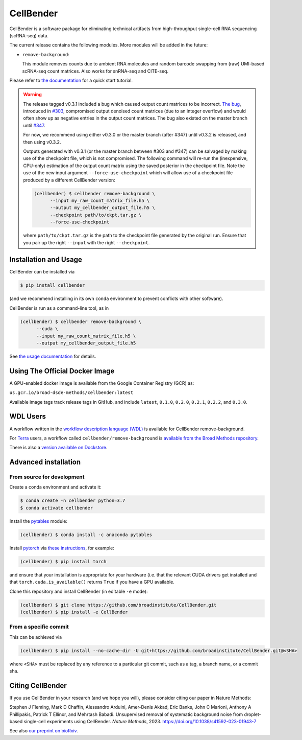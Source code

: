 CellBender
==========

.. image:: https://img.shields.io/github/license/broadinstitute/CellBender?color=white
   :target: LICENSE
   :alt: License

.. image:: https://readthedocs.org/projects/cellbender/badge/?version=latest
   :target: https://cellbender.readthedocs.io/en/latest/?badge=latest
   :alt: Documentation Status

.. image:: https://img.shields.io/pypi/v/CellBender.svg
   :target: https://pypi.org/project/CellBender
   :alt: PyPI

.. image:: https://static.pepy.tech/personalized-badge/cellbender?period=total&units=international_system&left_color=grey&right_color=blue&left_text=pypi%20downloads
   :target: https://pepy.tech/project/CellBender
   :alt: Downloads

.. image:: https://img.shields.io/github/stars/broadinstitute/CellBender?color=yellow&logoColor=yellow)
   :target: https://github.com/broadinstitute/CellBender/stargazers
   :alt: Stars

.. image:: docs/source/_static/design/logo_250_185.png
   :alt: CellBender Logo

CellBender is a software package for eliminating technical artifacts from
high-throughput single-cell RNA sequencing (scRNA-seq) data.

The current release contains the following modules. More modules will be added in the future:

* ``remove-background``:

  This module removes counts due to ambient RNA molecules and random barcode swapping from (raw)
  UMI-based scRNA-seq count matrices.  Also works for snRNA-seq and CITE-seq.

Please refer to `the documentation <https://cellbender.readthedocs.io/en/latest/>`_ for a quick start tutorial.

.. warning::
   The release tagged v0.3.1 included a bug which caused output count matrices to be incorrect. `The bug 
   <https://github.com/broadinstitute/CellBender/blame/e2fb5977cb187cb4b12172c9f77ed556bca92cb0/cellbender/remove_background/estimation.py#L241>`_, 
   introduced in `#303 <https://github.com/broadinstitute/CellBender/pull/303>`_, compromised output denoised count matrices 
   (due to an integer overflow) and would often show up as negative entries in the output count matrices. The bug also existed on 
   the master branch until `#347 <https://github.com/broadinstitute/CellBender/pull/347>`_.

   For now, we recommend using either v0.3.0 or the master branch (after #347) until v0.3.2 is released, and then using v0.3.2.

   Outputs generated with v0.3.1 (or the master branch between #303 and #347) can be salvaged by making use of the 
   checkpoint file, which is not compromised. The following command will re-run the (inexpensive, CPU-only) 
   estimation of the output count matrix using the saved posterior in the checkpoint file. Note the use of the new 
   input argument ``--force-use-checkpoint`` which will allow use of a checkpoint file produced by a different CellBender version:

   .. code-block:: console

     (cellbender) $ cellbender remove-background \
           --input my_raw_count_matrix_file.h5 \
           --output my_cellbender_output_file.h5 \
           --checkpoint path/to/ckpt.tar.gz \
           --force-use-checkpoint

   where ``path/to/ckpt.tar.gz`` is the path to the checkpoint file generated by the original run. Ensure that you pair up the right 
   ``--input`` with the right ``--checkpoint``.

Installation and Usage
----------------------

CellBender can be installed via

.. code-block:: console

  $ pip install cellbender

(and we recommend installing in its own ``conda`` environment to prevent
conflicts with other software).

CellBender is run as a command-line tool, as in

.. code-block:: console

  (cellbender) $ cellbender remove-background \
        --cuda \
        --input my_raw_count_matrix_file.h5 \
        --output my_cellbender_output_file.h5

See `the usage documentation <https://cellbender.readthedocs.io/en/latest/usage/index.html>`_
for details.


Using The Official Docker Image
-------------------------------

A GPU-enabled docker image is available from the Google Container Registry (GCR) as:

``us.gcr.io/broad-dsde-methods/cellbender:latest``

Available image tags track release tags in GitHub, and include ``latest``,
``0.1.0``, ``0.2.0``, ``0.2.1``, ``0.2.2``, and ``0.3.0``.


WDL Users
---------

A workflow written in the
`workflow description language (WDL) <https://github.com/openwdl/wdl>`_
is available for CellBender remove-background.

For `Terra <https://app.terra.bio>`_ users, a workflow called
``cellbender/remove-background`` is
`available from the Broad Methods repository
<https://portal.firecloud.org/#methods/cellbender/remove-background/>`_.

There is also a `version available on Dockstore
<https://dockstore.org/workflows/github.com/broadinstitute/CellBender>`_.


Advanced installation
---------------------

From source for development
~~~~~~~~~~~~~~~~~~~~~~~~~~~

Create a conda environment and activate it:

.. code-block:: console

  $ conda create -n cellbender python=3.7
  $ conda activate cellbender

Install the `pytables <https://www.pytables.org>`_ module:

.. code-block:: console

  (cellbender) $ conda install -c anaconda pytables

Install `pytorch <https://pytorch.org>`_ via
`these instructions <https://pytorch.org/get-started/locally/>`_, for example:

.. code-block:: console

   (cellbender) $ pip install torch

and ensure that your installation is appropriate for your hardware (i.e. that
the relevant CUDA drivers get installed and that ``torch.cuda.is_available()``
returns ``True`` if you have a GPU available.

Clone this repository and install CellBender (in editable ``-e`` mode):

.. code-block:: console

   (cellbender) $ git clone https://github.com/broadinstitute/CellBender.git
   (cellbender) $ pip install -e CellBender


From a specific commit
~~~~~~~~~~~~~~~~~~~~~~

This can be achieved via

.. code-block:: console

   (cellbender) $ pip install --no-cache-dir -U git+https://github.com/broadinstitute/CellBender.git@<SHA>

where ``<SHA>`` must be replaced by any reference to a particular git commit,
such as a tag, a branch name, or a commit sha.


Citing CellBender
-----------------

If you use CellBender in your research (and we hope you will), please consider
citing our paper in Nature Methods:

Stephen J Fleming, Mark D Chaffin, Alessandro Arduini, Amer-Denis Akkad,
Eric Banks, John C Marioni, Anthony A Phillipakis, Patrick T Ellinor,
and Mehrtash Babadi. Unsupervised removal of systematic background noise from
droplet-based single-cell experiments using CellBender.
`Nature Methods`, 2023. https://doi.org/10.1038/s41592-023-01943-7

See also `our preprint on bioRxiv <https://doi.org/10.1101/791699>`_.
